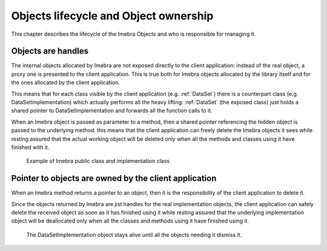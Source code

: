 Objects lifecycle and Object ownership
======================================

This chapter describes the lifecycle of the Imebra Objects and who is responsible for managing it.

Objects are handles
-------------------

The internal objects allocated by Imebra are not exposed directly to the client application: instead of the real object, a proxy one is presented to the
client application. This is true both for Imebra objects allocated by the library itself and for the ones allocated by the client application.

This means that for each class visible by the client application (e.g. :ref:`DataSet`) there is a counterpart class (e.g. DataSetImplementation)
which actually performs all the heavy lifting: :ref:`DataSet` (the exposed class) just holds a shared pointer to DataSetImplementation and forwards
all the function calls to it.

When an Imebra object is passed as parameter to a method, then a shared pointer referencing the hidden object is passed to the underlying method:
this means that the client application can freely delete the Imebra objects it sees while resting assured that the actual working object will
be deleted only when all the methods and classes using it have finished with it.

.. figure:: images/objectsLifecycle.jpg
   :target: _images/objectsLifecycle.jpg
   :figwidth: 100%
   :alt: Imebra public classes and implementation classes

   Example of Imebra public class and implementation class



Pointer to objects are owned by the client application
------------------------------------------------------

When an Imebra method returns a pointer to an object, then it is the responsibility of the client application to delete it.

Since the objects returned by Imebra are jist handles for the real implementation objects, the client application can safely delete
the received object as soon as it has finished using it while resting assured that the underlying implementation object will be
deallocated only when all the classes and methods using it have finished using it.



.. figure:: images/sequence_objectsLifecycle.jpg
   :target: _images/sequence_objectsLifecycle.jpg
   :figwidth: 100%
   :alt: Example of object lifecycle

   The DataSetImplementation object stays alive until all the objects needing it dismiss it.

